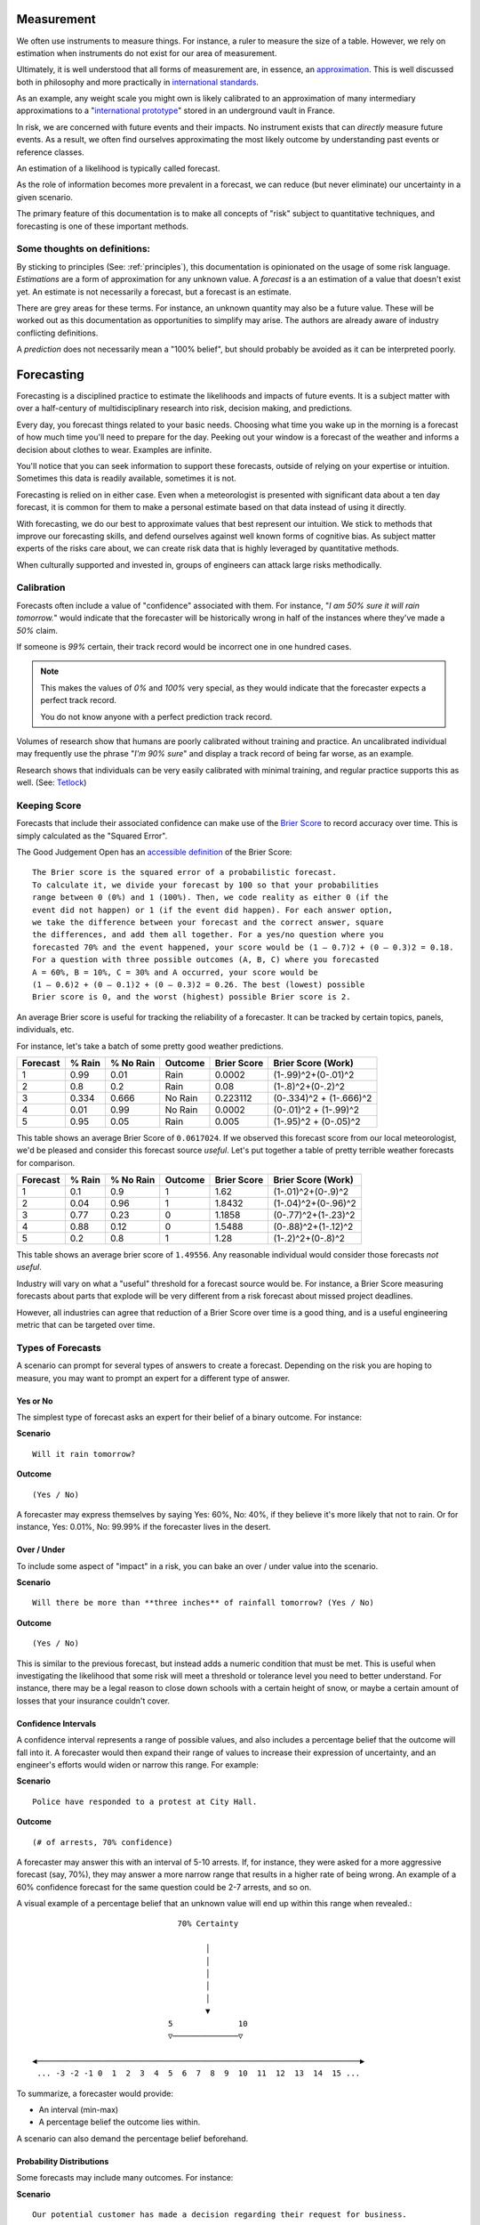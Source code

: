.. highlight:: None

Measurement
===========
We often use instruments to measure things. For instance, a ruler to measure the size of a table. However, we rely on estimation when instruments do not exist for our area of measurement.

Ultimately, it is well understood that all forms of measurement are, in essence, an approximation_. This is well discussed both in philosophy and more practically in `international standards`_.

.. _approximation: https://plato.stanford.edu/entries/measurement-science/
.. _international standards: https://en.wikipedia.org/wiki/Joint_Committee_for_Guides_in_Metrology

As an example, any weight scale you might own is likely calibrated to an approximation of many intermediary approximations to a "`international prototype`_" stored in an underground vault in France.

.. _international prototype: https://www.bipm.org/en/bipm/mass/ipk/

In risk, we are concerned with future events and their impacts. No instrument exists that can *directly* measure future events. As a result, we often find ourselves approximating the most likely outcome by understanding past events or reference classes.

An estimation of a likelihood is typically called forecast.

As the role of information becomes more prevalent in a forecast, we can reduce (but never eliminate) our uncertainty in a given scenario.

The primary feature of this documentation is to make all concepts of "risk" subject to quantitative techniques, and forecasting is one of these important methods.

Some thoughts on definitions:
-----------------------------
By sticking to principles (See: :ref:`principles`), this documentation is opinionated on the usage of some risk language. *Estimations* are a form of approximation for any unknown value. A *forecast* is a an estimation of a value that doesn't exist yet. An estimate is not necessarily a forecast, but a forecast is an estimate.

There are grey areas for these terms. For instance, an unknown quantity may also be a future value. These will be worked out as this documentation as opportunities to simplify may arise. The authors are already aware of industry conflicting definitions.

A *prediction* does not necessarily mean a "100% belief", but should probably be avoided as it can be interpreted poorly.

.. _forecasting:

Forecasting
===========
Forecasting is a disciplined practice to estimate the likelihoods and impacts of future events. It is a subject matter with over a half-century of multidisciplinary research into risk, decision making, and predictions.

Every day, you forecast things related to your basic needs. Choosing what time you wake up in the morning is a forecast of how much time you'll need to prepare for the day. Peeking out your window is a forecast of the weather and informs a decision about clothes to wear. Examples are infinite.

You'll notice that you can seek information to support these forecasts, outside of relying on your expertise or intuition. Sometimes this data is readily available, sometimes it is not.

Forecasting is relied on in either case. Even when a meteorologist is presented with significant data about a ten day forecast, it is common for them to make a personal estimate based on that data instead of using it directly.

With forecasting, we do our best to approximate values that best represent our intuition. We stick to methods that improve our forecasting skills, and defend ourselves against well known forms of cognitive bias. As subject matter experts of the risks care about, we can create risk data that is highly leveraged by quantitative methods.

When culturally supported and invested in, groups of engineers can attack large risks methodically.

.. _calibration:

Calibration
-----------
Forecasts often include a value of "confidence" associated with them. For instance, "*I am 50% sure it will rain tomorrow.*" would indicate that the forecaster will be historically wrong in half of the instances where they've made a *50%* claim.

If someone is *99%* certain, their track record would be incorrect one in one hundred cases.

.. note::
  This makes the values of *0%* and *100%* very special, as they would indicate that the forecaster expects a perfect track record.

  You do not know anyone with a perfect prediction track record.

Volumes of research show that humans are poorly calibrated without training and practice. An uncalibrated individual may frequently use the phrase "*I'm 90% sure*" and display a track record of being far worse, as an example.

Research shows that individuals can be very easily calibrated with minimal training, and regular practice supports this as well. (See: `Tetlock <https://github.com/magoo/forecast-documentation/blob/master/READING.md#philip-tetlocks-prediction-research>`_)

.. _keeping score:

Keeping Score
-------------
Forecasts that include their associated confidence can make use of the `Brier Score`_ to record accuracy over time. This is simply calculated as the "Squared Error".

.. _Brier Score: https://en.wikipedia.org/wiki/Brier_score

The Good Judgement Open has an `accessible definition`_ of the Brier Score: ::

  The Brier score is the squared error of a probabilistic forecast.
  To calculate it, we divide your forecast by 100 so that your probabilities
  range between 0 (0%) and 1 (100%). Then, we code reality as either 0 (if the
  event did not happen) or 1 (if the event did happen). For each answer option,
  we take the difference between your forecast and the correct answer, square
  the differences, and add them all together. For a yes/no question where you
  forecasted 70% and the event happened, your score would be (1 – 0.7)2 + (0 – 0.3)2 = 0.18.
  For a question with three possible outcomes (A, B, C) where you forecasted
  A = 60%, B = 10%, C = 30% and A occurred, your score would be
  (1 – 0.6)2 + (0 – 0.1)2 + (0 – 0.3)2 = 0.26. The best (lowest) possible
  Brier score is 0, and the worst (highest) possible Brier score is 2.

.. _accessible definition: https://www.gjopen.com/faq

An average Brier score is useful for tracking the reliability of a forecaster. It can be tracked by certain topics, panels, individuals, etc.

For instance, let's take a batch of some pretty good weather predictions.

========  ==================  =========             ============  =========== =======================
Forecast  % Rain              % No Rain             Outcome       Brier Score Brier Score (Work)
========  ==================  =========             ============  =========== =======================
1         0.99                0.01                  Rain          0.0002      (1-.99)^2+(0-.01)^2
2         0.8                 0.2                   Rain          0.08        (1-.8)^2+(0-.2)^2
3         0.334               0.666                 No Rain       0.223112    (0-.334)^2 + (1-.666)^2
4         0.01                0.99                  No Rain       0.0002      (0-.01)^2 + (1-.99)^2
5         0.95                0.05                  Rain          0.005       (1-.95)^2 + (0-.05)^2
========  ==================  =========             ============  =========== =======================

This table shows an average Brier Score of ``0.0617024``. If we observed this forecast score from our local meteorologist, we'd be pleased and consider this forecast source *useful*. Let's put together a table of pretty terrible weather forecasts for comparison.

========  ==================  =========             ============  =========== =======================
Forecast  % Rain              % No Rain             Outcome       Brier Score Brier Score (Work)
========  ==================  =========             ============  =========== =======================
1         0.1	                0.9	                  1             1.62	      (1-.01)^2+(0-.9)^2
2         0.04                0.96                  1             1.8432      (1-.04)^2+(0-.96)^2
3         0.77                0.23                  0             1.1858      (0-.77)^2+(1-.23)^2
4         0.88                0.12                  0             1.5488      (0-.88)^2+(1-.12)^2
5         0.2	                0.8	                  1             1.28        (1-.2)^2+(0-.8)^2
========  ==================  =========             ============  =========== =======================

This table shows an average brier score of ``1.49556``. Any reasonable individual would consider those forecasts *not useful*.

Industry will vary on what a "useful" threshold for a forecast source would be. For instance, a Brier Score measuring forecasts about parts that explode will be very different from a risk forecast about missed project deadlines.

However, all industries can agree that reduction of a Brier Score over time is a good thing, and is a useful engineering metric that can be targeted over time.

.. _Types of Forecasts:

Types of Forecasts
------------------
A scenario can prompt for several types of answers to create a forecast. Depending on the risk you are hoping to measure, you may want to prompt an expert for a different type of answer.

Yes or No
~~~~~~~~~
The simplest type of forecast asks an expert for their belief of a binary outcome. For instance:

**Scenario** ::

  Will it rain tomorrow?

**Outcome** ::

  (Yes / No)

A forecaster may express themselves by saying Yes: 60%, No: 40%, if they believe it's more likely that not to rain. Or for instance, Yes: 0.01%, No: 99.99% if the forecaster lives in the desert.


Over / Under
~~~~~~~~~~~~
To include some aspect of "impact" in a risk, you can bake an over / under value into the scenario.

**Scenario** ::

  Will there be more than **three inches** of rainfall tomorrow? (Yes / No)

**Outcome** ::

  (Yes / No)

This is similar to the previous forecast, but instead adds a numeric condition that must be met. This is useful when investigating the likelihood that some risk will meet a threshold or tolerance level you need to better understand. For instance, there may be a legal reason to close down schools with a certain height of snow, or maybe a certain amount of losses that your insurance couldn't cover.

Confidence Intervals
~~~~~~~~~~~~~~~~~~~~
A confidence interval represents a range of possible values, and also includes a percentage belief that the outcome will fall into it. A forecaster would then expand their range of values to increase their expression of uncertainty, and an engineer's efforts would widen or narrow this range. For example:

**Scenario** ::

  Police have responded to a protest at City Hall.

**Outcome** ::

  (# of arrests, 70% confidence)

A forecaster may answer this with an interval of 5-10 arrests. If, for instance, they were asked for a more aggressive forecast (say, 70%), they may answer a more narrow range that results in a higher rate of being wrong. An example of a 60% confidence forecast for the same question could be 2-7 arrests, and so on.

A visual example of a percentage belief that an unknown value will end up within this range when revealed.::


                                70% Certainty

                                      │
                                      │
                                      │
                                      │
                                      │
                                      ▼
                              5              10
                              ▽──────────────▽

 ◀─────────────────────────────────────────────────────────────────────▶
  ... -3 -2 -1 0  1  2  3  4  5  6  7  8  9  10  11  12  13  14  15 ...

To summarize, a forecaster would provide:

- An interval (min-max)
- A percentage belief the outcome lies within.

A scenario can also demand the percentage belief beforehand.

Probability Distributions
~~~~~~~~~~~~~~~~~~~~~~~~~
Some forecasts may include many outcomes. For instance:

**Scenario** ::

  Our potential customer has made a decision regarding their request for business.

This could be answered with multiple options, like (A: Us, B: Competitor 1, C: Competitor 2, D, Competitor 3, E: No Decision / Walkout.)

**Outcome** ::

  % Likelihood
  A: Us
  B: Competitor 1
  C: Competitor 2
  D: Competitor 3
  E: No Decision / Walkout / Other

Skills
------

Divide and Choose
~~~~~~~~~~~~~~~~~
Divide and choose is a mental heuristic to determine if odds are fair or not. It is similar to the children's "fairness" concept where one child slices a piece of cake, and another child chooses the slice they'd like.

This method prevents the first child from slicing unevenly and taking the larger piece.

This equates to forecasting, where instead of assigning "fair odds" for an event, a forecaster assigns an extreme likelihood to a scenario in pursuit of a stronger accuracy score.

As forecasting can often be related to gambling or a decision market, it can appear advantageous to "win" a forecast and aggressively assign likelihood to one option or another. A goal of forecasting is to assign "fair odds" that represent the whole uncertainty associated with an event or value, instead of strong accuracy scores.

Strategies and incentives to maximize accuracy scores over calibration can hinder this approach, as it is not meant to be "gamified".

Principle of Indifference
~~~~~~~~~~~~~~~~~~~~~~~~~
The `principle of indifference`_ is a rule of thumb that divides a likelihood across all of its options. For instance, 50/50% or 25/25/25/25%.

When faced with these odds, a forecaster may find themselves disagreeing with them. If this is the case, it's likely that the forecaster has opinions they may express numerically.

.. _principle of indifference: https://en.wikipedia.org/wiki/Principle_of_indifference

The Absurdity Test
~~~~~~~~~~~~~~~~~~
The absurdity test assigns extreme and irrationally formed likelihoods or values to a forecast, testing the opinions of a forecaster. For instance, "A small child can eat between zero and one million pies in a sitting."

When faced with such a test, a forecaster may be encouraged to start making a forecast *less* absurd. For instance "Well, a child can at least eat half of a pie, and maybe up to five pies, in extraordinary circumstances."

This form of test has been used as an interview prompt in psychological research since the 1900's.

Reference Class
~~~~~~~~~~~~~~~
When data is not available to study a risk, alternative data may suffice as a reference. For instance, the history of reversals in the Supreme Court may inform a type of case that may be considered unprecedented.

Further Reading
~~~~~~~~~~~~~~~
See :ref:`Measurement / Approximation`, :ref:`Forecasting research`

